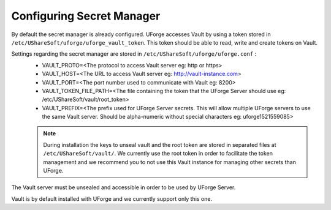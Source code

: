 .. Copyright 2018 FUJITSU LIMITED

.. _config-secretmanager:

Configuring Secret Manager
--------------------------

By default the secret manager is already configured. UForge accesses Vault by using a token stored in ``/etc/UShareSoft/uforge/uforge_vault_token``. This token should be able to read, write and create tokens on Vault.

Settings regarding the secret manager are stored in ``/etc/UShareSoft/uforge/uforge.conf`` :
	* VAULT_PROTO=<The protocol to access Vault server eg: http or https>
	* VAULT_HOST=<The URL to access Vault server eg: http://vault-instance.com>
	* VAULT_PORT=<The port number used to communicate with Vault eg: 8200>
	* VAULT_TOKEN_FILE_PATH=<The file containing the token that the UForge Server should use eg: /etc/UShareSoft/vault/root_token>
	* VAULT_PREFIX=<The prefix used for UForge Server secrets. This will allow multiple UForge servers to use the same Vault server. Should be alpha-numeric without special characters eg: uforge1521559085>

	.. note:: During installation the keys to unseal vault and the root token are stored in separated files at ``/etc/UShareSoft/vault/``. We currently use the root token in order to facilitate the token management and we recommend you to not use this Vault instance for managing other secrets than UForge.

The Vault server must be unsealed and accessible in order to be used by UForge Server.

Vault is by default installed with UForge and we currently support only this one.
